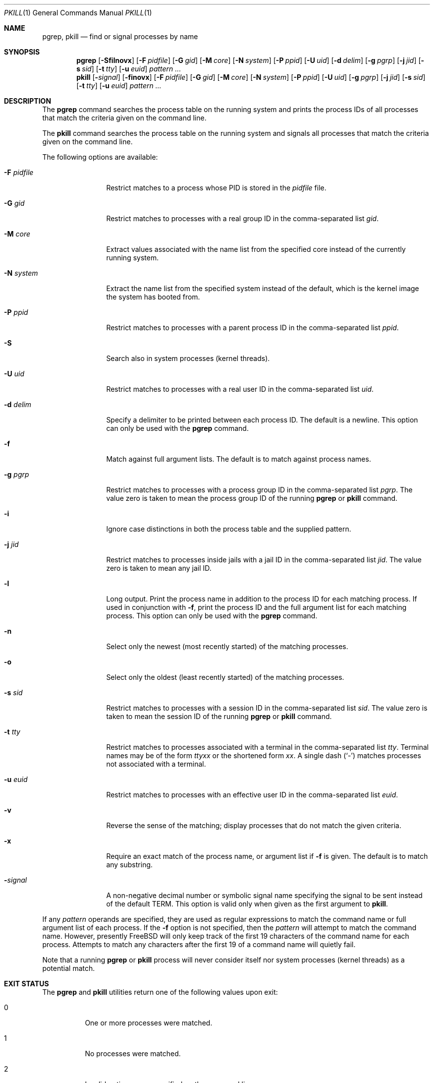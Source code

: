 .\"	$NetBSD: pkill.1,v 1.8 2003/02/14 15:59:18 grant Exp $
.\"
.\" $FreeBSD$
.\"
.\" Copyright (c) 2002 The NetBSD Foundation, Inc.
.\" All rights reserved.
.\"
.\" This code is derived from software contributed to The NetBSD Foundation
.\" by Andrew Doran.
.\"
.\" Redistribution and use in source and binary forms, with or without
.\" modification, are permitted provided that the following conditions
.\" are met:
.\" 1. Redistributions of source code must retain the above copyright
.\"    notice, this list of conditions and the following disclaimer.
.\" 2. Redistributions in binary form must reproduce the above copyright
.\"    notice, this list of conditions and the following disclaimer in the
.\"    documentation and/or other materials provided with the distribution.
.\" 3. All advertising materials mentioning features or use of this software
.\"    must display the following acknowledgement:
.\"        This product includes software developed by the NetBSD
.\"        Foundation, Inc. and its contributors.
.\" 4. Neither the name of The NetBSD Foundation nor the names of its
.\"    contributors may be used to endorse or promote products derived
.\"    from this software without specific prior written permission.
.\"
.\" THIS SOFTWARE IS PROVIDED BY THE NETBSD FOUNDATION, INC. AND CONTRIBUTORS
.\" ``AS IS'' AND ANY EXPRESS OR IMPLIED WARRANTIES, INCLUDING, BUT NOT LIMITED
.\" TO, THE IMPLIED WARRANTIES OF MERCHANTABILITY AND FITNESS FOR A PARTICULAR
.\" PURPOSE ARE DISCLAIMED.  IN NO EVENT SHALL THE FOUNDATION OR CONTRIBUTORS
.\" BE LIABLE FOR ANY DIRECT, INDIRECT, INCIDENTAL, SPECIAL, EXEMPLARY, OR
.\" CONSEQUENTIAL DAMAGES (INCLUDING, BUT NOT LIMITED TO, PROCUREMENT OF
.\" SUBSTITUTE GOODS OR SERVICES; LOSS OF USE, DATA, OR PROFITS; OR BUSINESS
.\" INTERRUPTION) HOWEVER CAUSED AND ON ANY THEORY OF LIABILITY, WHETHER IN
.\" CONTRACT, STRICT LIABILITY, OR TORT (INCLUDING NEGLIGENCE OR OTHERWISE)
.\" ARISING IN ANY WAY OUT OF THE USE OF THIS SOFTWARE, EVEN IF ADVISED OF THE
.\" POSSIBILITY OF SUCH DAMAGE.
.\"
.Dd March 20, 2005
.Dt PKILL 1
.Os
.Sh NAME
.Nm pgrep , pkill
.Nd find or signal processes by name
.Sh SYNOPSIS
.Nm pgrep
.Op Fl Sfilnovx
.Op Fl F Ar pidfile
.Op Fl G Ar gid
.Op Fl M Ar core
.Op Fl N Ar system
.Op Fl P Ar ppid
.Op Fl U Ar uid
.Op Fl d Ar delim
.Op Fl g Ar pgrp
.Op Fl j Ar jid
.Op Fl s Ar sid
.Op Fl t Ar tty
.Op Fl u Ar euid
.Ar pattern ...
.Nm pkill
.Op Fl Ar signal
.Op Fl finovx
.Op Fl F Ar pidfile
.Op Fl G Ar gid
.Op Fl M Ar core
.Op Fl N Ar system
.Op Fl P Ar ppid
.Op Fl U Ar uid
.Op Fl g Ar pgrp
.Op Fl j Ar jid
.Op Fl s Ar sid
.Op Fl t Ar tty
.Op Fl u Ar euid
.Ar pattern ...
.Sh DESCRIPTION
The
.Nm pgrep
command searches the process table on the running system and prints the
process IDs of all processes that match the criteria given on the command
line.
.Pp
The
.Nm pkill
command searches the process table on the running system and signals all
processes that match the criteria given on the command line.
.Pp
The following options are available:
.Bl -tag -width ".Fl F Ar pidfile"
.It Fl F Ar pidfile
Restrict matches to a process whose PID is stored in the
.Ar pidfile
file.
.It Fl G Ar gid
Restrict matches to processes with a real group ID in the comma-separated
list
.Ar gid .
.It Fl M Ar core
Extract values associated with the name list from the specified core
instead of the currently running system.
.It Fl N Ar system
Extract the name list from the specified system instead of the default,
which is the kernel image the system has booted from.
.It Fl P Ar ppid
Restrict matches to processes with a parent process ID in the
comma-separated list
.Ar ppid .
.It Fl S
Search also in system processes (kernel threads).
.It Fl U Ar uid
Restrict matches to processes with a real user ID in the comma-separated
list
.Ar uid .
.It Fl d Ar delim
Specify a delimiter to be printed between each process ID.
The default is a newline.
This option can only be used with the
.Nm pgrep
command.
.It Fl f
Match against full argument lists.
The default is to match against process names.
.It Fl g Ar pgrp
Restrict matches to processes with a process group ID in the comma-separated
list
.Ar pgrp .
The value zero is taken to mean the process group ID of the running
.Nm pgrep
or
.Nm pkill
command.
.It Fl i
Ignore case distinctions in both the process table and the supplied pattern.
.It Fl j Ar jid
Restrict matches to processes inside jails with a jail ID in the comma-separated
list
.Ar jid .
The value zero is taken to mean any jail ID.
.It Fl l
Long output.
Print the process name in addition to the process ID for each matching
process.
If used in conjunction with
.Fl f ,
print the process ID and the full argument list for each matching process.
This option can only be used with the
.Nm pgrep
command.
.It Fl n
Select only the newest (most recently started) of the matching processes.
.It Fl o
Select only the oldest (least recently started) of the matching processes.
.It Fl s Ar sid
Restrict matches to processes with a session ID in the comma-separated
list
.Ar sid .
The value zero is taken to mean the session ID of the running
.Nm pgrep
or
.Nm pkill
command.
.It Fl t Ar tty
Restrict matches to processes associated with a terminal in the
comma-separated list
.Ar tty .
Terminal names may be of the form
.Pa tty Ns Ar xx
or the shortened form
.Ar xx .
A single dash
.Pq Ql -
matches processes not associated with a terminal.
.It Fl u Ar euid
Restrict matches to processes with an effective user ID in the
comma-separated list
.Ar euid .
.It Fl v
Reverse the sense of the matching; display processes that do not match the
given criteria.
.It Fl x
Require an exact match of the process name, or argument list if
.Fl f
is given.
The default is to match any substring.
.It Fl Ns Ar signal
A non-negative decimal number or symbolic signal name specifying the signal
to be sent instead of the default
.Dv TERM .
This option is valid only when given as the first argument to
.Nm pkill .
.El
.Pp
If any
.Ar pattern
operands are specified, they are used as regular expressions to match
the command name or full argument list of each process.
If the
.Fl f
option is not specified, then the
.Ar pattern
will attempt to match the command name.
However, presently
.Fx
will only keep track of the first 19 characters of the command
name for each process.
Attempts to match any characters after the first 19 of a command name
will quietly fail.
.Pp
Note that a running
.Nm pgrep
or
.Nm pkill
process will never consider itself nor system processes (kernel threads) as
a potential match.
.Sh EXIT STATUS
The
.Nm pgrep
and
.Nm pkill
utilities
return one of the following values upon exit:
.Bl -tag -width indent
.It 0
One or more processes were matched.
.It 1
No processes were matched.
.It 2
Invalid options were specified on the command line.
.It 3
An internal error occurred.
.El
.Sh SEE ALSO
.Xr kill 1 ,
.Xr killall 1 ,
.Xr ps 1 ,
.Xr kill 2 ,
.Xr sigaction 2 ,
.Xr re_format 7
.\" Xr signal 7
.Sh HISTORY
The
.Nm pkill
and
.Nm pgrep
utilities
first appeared in
.Nx 1.6 .
They are modelled after utilities of the same name that appeared in Sun
Solaris 7.
They made their first appearance in
.Fx 5.3 .
.Sh AUTHORS
.An Andrew Doran
.Aq ad@NetBSD.org

